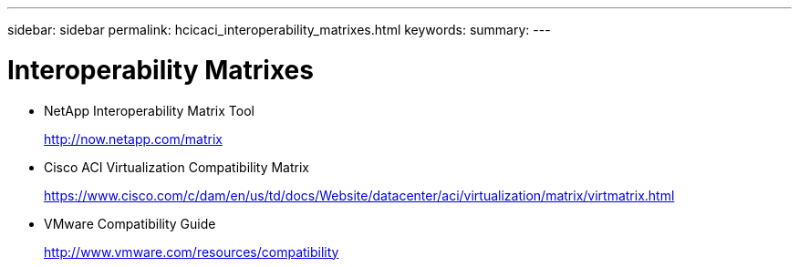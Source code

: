 ---
sidebar: sidebar
permalink: hcicaci_interoperability_matrixes.html
keywords:
summary:
---

= Interoperability Matrixes
:hardbreaks:
:nofooter:
:icons: font
:linkattrs:
:imagesdir: ./media/

//
// This file was created with NDAC Version 2.0 (August 17, 2020)
//
// 2020-08-31 14:10:37.544503
//

* NetApp Interoperability Matrix Tool
+
http://now.netapp.com/matrix[http://now.netapp.com/matrix^]

* Cisco ACI Virtualization Compatibility Matrix
+
https://www.cisco.com/c/dam/en/us/td/docs/Website/datacenter/aci/virtualization/matrix/virtmatrix.html[https://www.cisco.com/c/dam/en/us/td/docs/Website/datacenter/aci/virtualization/matrix/virtmatrix.html^]

* VMware Compatibility Guide
+
http://www.vmware.com/resources/compatibility[http://www.vmware.com/resources/compatibility^]
